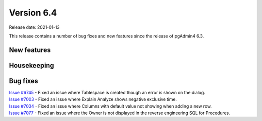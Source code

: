 ************
Version 6.4
************

Release date: 2021-01-13

This release contains a number of bug fixes and new features since the release of pgAdmin4 6.3.

New features
************


Housekeeping
************


Bug fixes
*********

| `Issue #6745 <https://redmine.postgresql.org/issues/6745>`_ -  Fixed an issue where Tablespace is created though an error is shown on the dialog.
| `Issue #7003 <https://redmine.postgresql.org/issues/7003>`_ -  Fixed an issue where Explain Analyze shows negative exclusive time.
| `Issue #7034 <https://redmine.postgresql.org/issues/7034>`_ -  Fixed an issue where Columns with default value not showing when adding a new row.
| `Issue #7077 <https://redmine.postgresql.org/issues/7077>`_ -  Fixed an issue where the Owner is not displayed in the reverse engineering SQL for Procedures.
